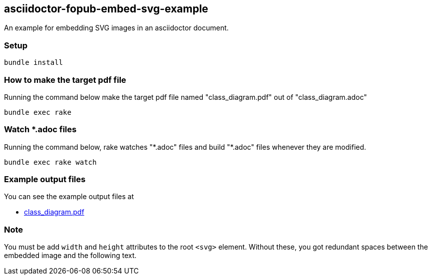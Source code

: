 == asciidoctor-fopub-embed-svg-example

An example for embedding SVG images in an asciidoctor document.

=== Setup

----
bundle install
----

=== How to make the target pdf file

Running the command below make the target pdf file named "class_diagram.pdf" out of "class_diagram.adoc"

----
bundle exec rake
----

=== Watch *.adoc files

Running the command below, rake watches "\*.adoc" files and build "*.adoc" files whenever they are modified.

----
bundle exec rake watch
----

=== Example output files

You can see the example output files at

* https://hnakamur.github.io/asciidoctor-fopub-embed-svg-example/class_diagram.pdf[class_diagram.pdf]

=== Note

You must be add `width` and `height` attributes to the root `<svg>` element.
Without these, you got redundant spaces between the embedded image and the following text.
